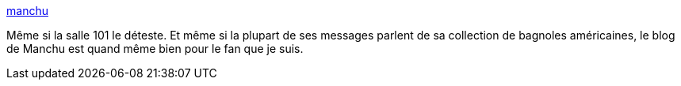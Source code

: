 :jbake-type: post
:jbake-status: published
:jbake-title: manchu
:jbake-tags: art,espace,illustration,blog,_mois_mai,_année_2020
:jbake-date: 2020-05-28
:jbake-depth: ../
:jbake-uri: shaarli/1590683091000.adoc
:jbake-source: https://nicolas-delsaux.hd.free.fr/Shaarli?searchterm=https%3A%2F%2Fmanchu-sf.blogspot.com%2F&searchtags=art+espace+illustration+blog+_mois_mai+_ann%C3%A9e_2020
:jbake-style: shaarli

https://manchu-sf.blogspot.com/[manchu]

Même si la salle 101 le déteste. Et même si la plupart de ses messages parlent de sa collection de bagnoles américaines, le blog de Manchu est quand même bien pour le fan que je suis.
